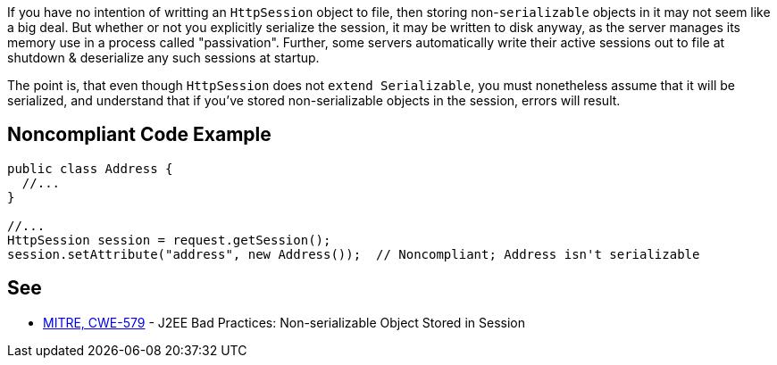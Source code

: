If you have no intention of writting an ``++HttpSession++`` object to file, then storing non-``++serializable++`` objects in it may not seem like a big deal. But whether or not you explicitly serialize the session, it may be written to disk anyway, as the server manages its memory use in a process called "passivation". Further, some servers automatically write their active sessions out to file at shutdown & deserialize any such sessions at startup.


The point is, that even though ``++HttpSession++`` does not ``++extend Serializable++``, you must nonetheless assume that it will be serialized, and understand that if you've stored non-serializable objects in the session, errors will result. 

== Noncompliant Code Example

----
public class Address {
  //...
}

//...
HttpSession session = request.getSession();
session.setAttribute("address", new Address());  // Noncompliant; Address isn't serializable
----

== See

* http://cwe.mitre.org/data/definitions/579.html[MITRE, CWE-579] - J2EE Bad Practices: Non-serializable Object Stored in Session
